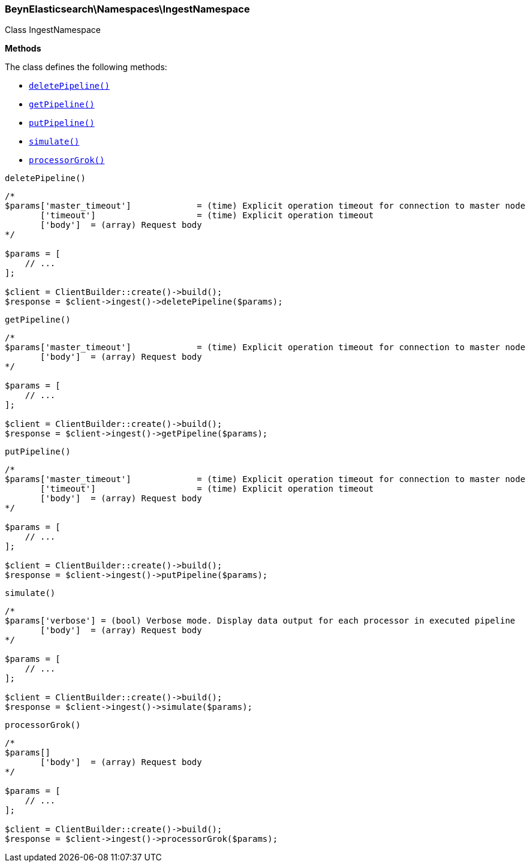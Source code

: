 

[[BeynElasticsearch_Namespaces_IngestNamespace]]
=== BeynElasticsearch\Namespaces\IngestNamespace



Class IngestNamespace


*Methods*

The class defines the following methods:

* <<BeynElasticsearch_Namespaces_IngestNamespacedeletePipeline_deletePipeline,`deletePipeline()`>>
* <<BeynElasticsearch_Namespaces_IngestNamespacegetPipeline_getPipeline,`getPipeline()`>>
* <<BeynElasticsearch_Namespaces_IngestNamespaceputPipeline_putPipeline,`putPipeline()`>>
* <<BeynElasticsearch_Namespaces_IngestNamespacesimulate_simulate,`simulate()`>>
* <<BeynElasticsearch_Namespaces_IngestNamespaceprocessorGrok_processorGrok,`processorGrok()`>>



[[BeynElasticsearch_Namespaces_IngestNamespacedeletePipeline_deletePipeline]]
.`deletePipeline()`
****
[source,php]
----
/*
$params['master_timeout']             = (time) Explicit operation timeout for connection to master node
       ['timeout']                    = (time) Explicit operation timeout
       ['body']  = (array) Request body
*/

$params = [
    // ...
];

$client = ClientBuilder::create()->build();
$response = $client->ingest()->deletePipeline($params);
----
****



[[BeynElasticsearch_Namespaces_IngestNamespacegetPipeline_getPipeline]]
.`getPipeline()`
****
[source,php]
----
/*
$params['master_timeout']             = (time) Explicit operation timeout for connection to master node
       ['body']  = (array) Request body
*/

$params = [
    // ...
];

$client = ClientBuilder::create()->build();
$response = $client->ingest()->getPipeline($params);
----
****



[[BeynElasticsearch_Namespaces_IngestNamespaceputPipeline_putPipeline]]
.`putPipeline()`
****
[source,php]
----
/*
$params['master_timeout']             = (time) Explicit operation timeout for connection to master node
       ['timeout']                    = (time) Explicit operation timeout
       ['body']  = (array) Request body
*/

$params = [
    // ...
];

$client = ClientBuilder::create()->build();
$response = $client->ingest()->putPipeline($params);
----
****



[[BeynElasticsearch_Namespaces_IngestNamespacesimulate_simulate]]
.`simulate()`
****
[source,php]
----
/*
$params['verbose'] = (bool) Verbose mode. Display data output for each processor in executed pipeline
       ['body']  = (array) Request body
*/

$params = [
    // ...
];

$client = ClientBuilder::create()->build();
$response = $client->ingest()->simulate($params);
----
****



[[BeynElasticsearch_Namespaces_IngestNamespaceprocessorGrok_processorGrok]]
.`processorGrok()`
****
[source,php]
----
/*
$params[]
       ['body']  = (array) Request body
*/

$params = [
    // ...
];

$client = ClientBuilder::create()->build();
$response = $client->ingest()->processorGrok($params);
----
****


